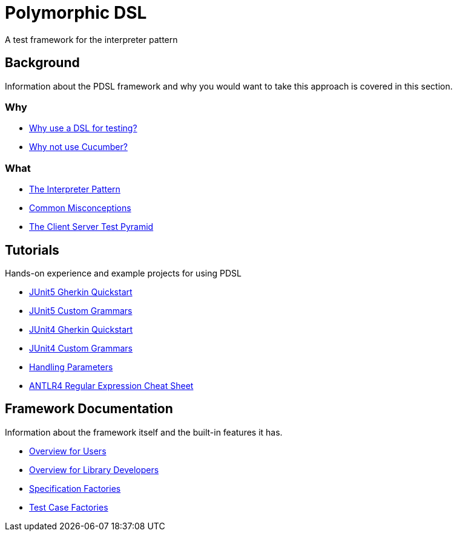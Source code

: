 [toc]
= Polymorphic DSL

A test framework for the interpreter pattern

== Background

Information about the PDSL framework and why you would want to take this approach is covered in this section.

=== Why

* <<why_use_a_dsl_for_testing.adoc#, Why use a DSL for testing?>>
* <<why_not_cucumber.adoc#, Why not use Cucumber?>>


=== What

* <<interpreter_pattern.adoc# ,The Interpreter Pattern>>
* <<common_misconceptions.adoc#, Common Misconceptions>>
* <<client_server_test_pyramid.adoc#, The Client Server Test Pyramid>>

== Tutorials

Hands-on experience and example projects for using PDSL

* <<tutorials/jupiter/junit5_quickstart.adoc#, JUnit5 Gherkin Quickstart>>
* <<tutorials/jupiter/junit5_custom_runner.adoc#, JUnit5 Custom Grammars>>
* <<tutorials/quickstart.adoc#, JUnit4 Gherkin Quickstart>>
* <<tutorials/custom_grammar.adoc#, JUnit4 Custom Grammars>>
* <<tutorials/parameters.adoc#, Handling Parameters>>
* <<tutorials/antlr4_cheat_sheet.adoc#, ANTLR4 Regular Expression Cheat Sheet>>

== Framework Documentation

Information about the framework itself and the built-in features it has.

* <<configuring_pdsl_for_users.adoc#, Overview for Users>>
* <<pdsl_for_library_developers.adoc#, Overview for Library Developers>>
* <<specification_factories.adoc#, Specification Factories>>
* <<test_case_factories.adoc#, Test Case Factories>>

